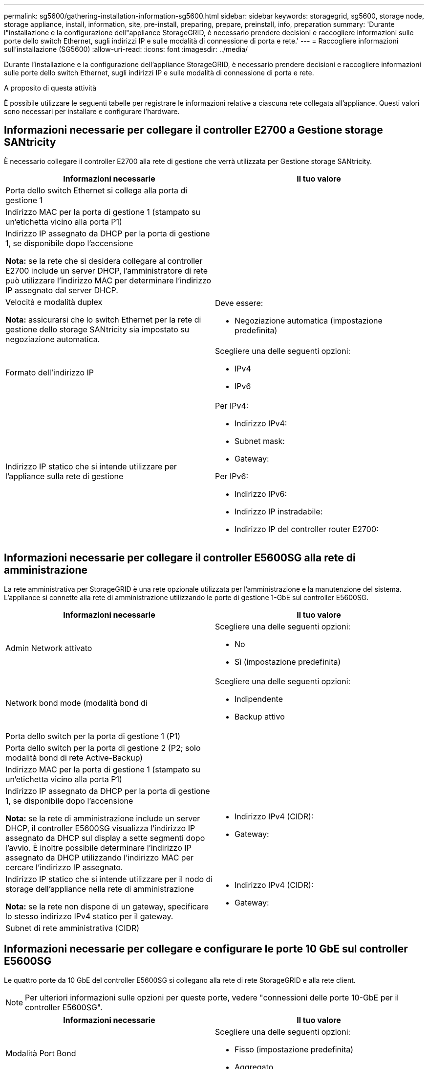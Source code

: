 ---
permalink: sg5600/gathering-installation-information-sg5600.html 
sidebar: sidebar 
keywords: storagegrid, sg5600, storage node, storage appliance, install, information, site, pre-install, preparing, prepare, preinstall, info, preparation 
summary: 'Durante l"installazione e la configurazione dell"appliance StorageGRID, è necessario prendere decisioni e raccogliere informazioni sulle porte dello switch Ethernet, sugli indirizzi IP e sulle modalità di connessione di porta e rete.' 
---
= Raccogliere informazioni sull'installazione (SG5600)
:allow-uri-read: 
:icons: font
:imagesdir: ../media/


[role="lead"]
Durante l'installazione e la configurazione dell'appliance StorageGRID, è necessario prendere decisioni e raccogliere informazioni sulle porte dello switch Ethernet, sugli indirizzi IP e sulle modalità di connessione di porta e rete.

.A proposito di questa attività
È possibile utilizzare le seguenti tabelle per registrare le informazioni relative a ciascuna rete collegata all'appliance. Questi valori sono necessari per installare e configurare l'hardware.



== Informazioni necessarie per collegare il controller E2700 a Gestione storage SANtricity

È necessario collegare il controller E2700 alla rete di gestione che verrà utilizzata per Gestione storage SANtricity.

|===
| Informazioni necessarie | Il tuo valore 


 a| 
Porta dello switch Ethernet si collega alla porta di gestione 1
 a| 



 a| 
Indirizzo MAC per la porta di gestione 1 (stampato su un'etichetta vicino alla porta P1)
 a| 



 a| 
Indirizzo IP assegnato da DHCP per la porta di gestione 1, se disponibile dopo l'accensione

*Nota:* se la rete che si desidera collegare al controller E2700 include un server DHCP, l'amministratore di rete può utilizzare l'indirizzo MAC per determinare l'indirizzo IP assegnato dal server DHCP.
 a| 



 a| 
Velocità e modalità duplex

*Nota:* assicurarsi che lo switch Ethernet per la rete di gestione dello storage SANtricity sia impostato su negoziazione automatica.
 a| 
Deve essere:

* Negoziazione automatica (impostazione predefinita)




 a| 
Formato dell'indirizzo IP
 a| 
Scegliere una delle seguenti opzioni:

* IPv4
* IPv6




 a| 
Indirizzo IP statico che si intende utilizzare per l'appliance sulla rete di gestione
 a| 
Per IPv4:

* Indirizzo IPv4:
* Subnet mask:
* Gateway:


Per IPv6:

* Indirizzo IPv6:
* Indirizzo IP instradabile:
* Indirizzo IP del controller router E2700:


|===


== Informazioni necessarie per collegare il controller E5600SG alla rete di amministrazione

La rete amministrativa per StorageGRID è una rete opzionale utilizzata per l'amministrazione e la manutenzione del sistema. L'appliance si connette alla rete di amministrazione utilizzando le porte di gestione 1-GbE sul controller E5600SG.

|===
| Informazioni necessarie | Il tuo valore 


 a| 
Admin Network attivato
 a| 
Scegliere una delle seguenti opzioni:

* No
* Sì (impostazione predefinita)




 a| 
Network bond mode (modalità bond di
 a| 
Scegliere una delle seguenti opzioni:

* Indipendente
* Backup attivo




 a| 
Porta dello switch per la porta di gestione 1 (P1)
 a| 



 a| 
Porta dello switch per la porta di gestione 2 (P2; solo modalità bond di rete Active-Backup)
 a| 



 a| 
Indirizzo MAC per la porta di gestione 1 (stampato su un'etichetta vicino alla porta P1)
 a| 



 a| 
Indirizzo IP assegnato da DHCP per la porta di gestione 1, se disponibile dopo l'accensione

*Nota:* se la rete di amministrazione include un server DHCP, il controller E5600SG visualizza l'indirizzo IP assegnato da DHCP sul display a sette segmenti dopo l'avvio. È inoltre possibile determinare l'indirizzo IP assegnato da DHCP utilizzando l'indirizzo MAC per cercare l'indirizzo IP assegnato.
 a| 
* Indirizzo IPv4 (CIDR):
* Gateway:




 a| 
Indirizzo IP statico che si intende utilizzare per il nodo di storage dell'appliance nella rete di amministrazione

*Nota:* se la rete non dispone di un gateway, specificare lo stesso indirizzo IPv4 statico per il gateway.
 a| 
* Indirizzo IPv4 (CIDR):
* Gateway:




 a| 
Subnet di rete amministrativa (CIDR)
 a| 

|===


== Informazioni necessarie per collegare e configurare le porte 10 GbE sul controller E5600SG

Le quattro porte da 10 GbE del controller E5600SG si collegano alla rete di rete StorageGRID e alla rete client.


NOTE: Per ulteriori informazioni sulle opzioni per queste porte, vedere "connessioni delle porte 10-GbE per il controller E5600SG".

|===
| Informazioni necessarie | Il tuo valore 


 a| 
Modalità Port Bond
 a| 
Scegliere una delle seguenti opzioni:

* Fisso (impostazione predefinita)
* Aggregato




 a| 
Porta dello switch per la porta 1 (rete client per la modalità fissa)
 a| 



 a| 
Porta dello switch per la porta 2 (rete di rete per la modalità fissa)
 a| 



 a| 
Porta dello switch per la porta 3 (rete client per la modalità fissa)
 a| 



 a| 
Porta dello switch per la porta 4 (Grid Network per la modalità fissa)
 a| 

|===


== Informazioni necessarie per collegare il controller E5600SG alla rete di rete

La rete grid per StorageGRID è una rete richiesta, utilizzata per tutto il traffico StorageGRID interno. L'appliance si collega alla rete Grid utilizzando le porte 10-GbE del controller E5600SG.


NOTE: Per ulteriori informazioni sulle opzioni per queste porte, vedere "connessioni delle porte 10-GbE per il controller E5600SG".

|===
| Informazioni necessarie | Il tuo valore 


 a| 
Network bond mode (modalità bond di
 a| 
Scegliere una delle seguenti opzioni:

* Active-Backup (impostazione predefinita)
* LACP (802.3ad)




 a| 
Tagging VLAN attivato
 a| 
Scegliere una delle seguenti opzioni:

* No (impostazione predefinita)
* Sì




 a| 
Tag VLAN (se è attivata la codifica VLAN)
 a| 
Immettere un valore compreso tra 0 e 4095:



 a| 
Indirizzo IP assegnato da DHCP per Grid Network, se disponibile dopo l'accensione

*Nota:* se Grid Network include un server DHCP, il controller E5600SG visualizza l'indirizzo IP assegnato da DHCP per Grid Network sul display a sette segmenti dopo l'avvio.
 a| 
* Indirizzo IPv4 (CIDR):
* Gateway:




 a| 
Indirizzo IP statico che si intende utilizzare per il nodo di storage dell'appliance sulla rete Grid

*Nota:* se la rete non dispone di un gateway, specificare lo stesso indirizzo IPv4 statico per il gateway.
 a| 
* Indirizzo IPv4 (CIDR):
* Gateway:




 a| 
Subnet Grid Network (CIDR)

*Nota:* se la rete client non è attivata, il percorso predefinito sul controller utilizzerà il gateway specificato in questo punto.
 a| 

|===


== Informazioni necessarie per collegare il controller E5600SG alla rete client

La rete client per StorageGRID è una rete opzionale, utilizzata per fornire l'accesso del protocollo client alla griglia. L'appliance si connette alla rete client utilizzando le porte 10-GbE sul controller E5600SG.


NOTE: Per ulteriori informazioni sulle opzioni per queste porte, vedere "connessioni delle porte 10-GbE per il controller E5600SG".

|===
| Informazioni necessarie | Il tuo valore 


 a| 
Rete client abilitata
 a| 
Scegliere una delle seguenti opzioni:

* No (impostazione predefinita)
* Sì




 a| 
Network bond mode (modalità bond di
 a| 
Scegliere una delle seguenti opzioni:

* Active-Backup (impostazione predefinita)
* LACP (802.3ad)




 a| 
Tagging VLAN attivato
 a| 
Scegliere una delle seguenti opzioni:

* No (impostazione predefinita)
* Sì




 a| 
Tag VLAN (se è attivata la codifica VLAN)
 a| 
Immettere un valore compreso tra 0 e 4095:



 a| 
Indirizzo IP assegnato da DHCP per la rete client, se disponibile dopo l'accensione
 a| 
* Indirizzo IPv4 (CIDR):
* Gateway:




 a| 
Indirizzo IP statico che si intende utilizzare per il nodo di storage dell'appliance sulla rete client

*Nota:* se la rete client è attivata, il percorso predefinito sul controller utilizzerà il gateway specificato in questo punto.
 a| 
* Indirizzo IPv4 (CIDR):
* Gateway:


|===
.Informazioni correlate
xref:reviewing-appliance-network-connections-sg5600.adoc[Verifica delle connessioni di rete dell'appliance (SG5600)]

xref:configuring-hardware.adoc[Configurare l'hardware (SG5600)]

xref:port-bond-modes-for-e5600sg-controller-ports.adoc[Modalità Port Bond per le porte del controller E5600SG]
